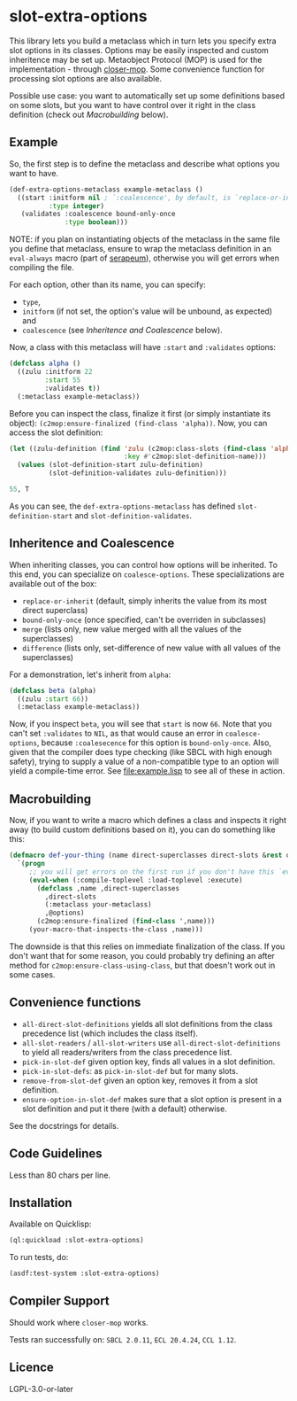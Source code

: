 #+STARTUP: indent showall

* slot-extra-options

This library lets you build a metaclass which in turn lets you specify extra slot options in its classes. Options may be easily inspected and custom inheritence may be set up. Metaobject Protocol (MOP) is used for the implementation - through [[https://github.com/pcostanza/closer-mop][closer-mop]]. Some convenience function for processing slot options are also available.

Possible use case: you want to automatically set up some definitions based on some slots, but you want to have control over it right in the class definition (check out [[*Macrobuilding][Macrobuilding]] below).

** Example

So, the first step is to define the metaclass and describe what options you want to have.

#+BEGIN_SRC lisp
  (def-extra-options-metaclass example-metaclass ()
    ((start :initform nil ; `:coalescence', by default, is `replace-or-inherit'
            :type integer)
     (validates :coalescence bound-only-once
                :type boolean)))
#+END_SRC

NOTE: if you plan on instantiating objects of the metaclass in the same file you define that metaclass, ensure to wrap the metaclass definition in an ~eval-always~ macro (part of [[https://github.com/ruricolist/serapeum][serapeum]]), otherwise you will get errors when compiling the file.

For each option, other than its name, you can specify: 
- ~type~, 
- ~initform~ (if not set, the option's value will be unbound, as expected) and
- ~coalescence~ (see [[*Inheritence and Coalescence][Inheritence and Coalescence]] below).

Now, a class with this metaclass will have ~:start~ and ~:validates~ options:

#+BEGIN_SRC lisp
  (defclass alpha ()
    ((zulu :initform 22
           :start 55
           :validates t))
    (:metaclass example-metaclass))
#+END_SRC

Before you can inspect the class, finalize it first (or simply instantiate its object): ~(c2mop:ensure-finalized (find-class 'alpha))~. Now, you can access the slot definition:

#+BEGIN_SRC lisp
  (let ((zulu-definition (find 'zulu (c2mop:class-slots (find-class 'alpha))
                               :key #'c2mop:slot-definition-name)))
    (values (slot-definition-start zulu-definition)
            (slot-definition-validates zulu-definition)))
#+END_SRC

#+BEGIN_SRC lisp
  55, T
#+END_SRC

As you can see, the ~def-extra-options-metaclass~ has defined ~slot-definition-start~ and ~slot-definition-validates~.

** Inheritence and Coalescence

When inheriting classes, you can control how options will be inherited. To this end, you can specialize on ~coalesce-options~. These specializations are available out of the box:

- ~replace-or-inherit~ (default, simply inherits the value from its most direct superclass)
- ~bound-only-once~ (once specified, can't be overriden in subclasses)
- ~merge~ (lists only, new value merged with all the values of the superclasses)
- ~difference~ (lists only, set-difference of new value with all values of the superclasses)

For a demonstration, let's inherit from ~alpha~:

#+BEGIN_SRC lisp
  (defclass beta (alpha)
    ((zulu :start 66))
    (:metaclass example-metaclass))
#+END_SRC

Now, if you inspect ~beta~, you will see that ~start~ is now =66=. Note that you can't set ~:validates~ to ~NIL~, as that would cause an error in ~coalesce-options~, because ~:coalesecence~ for this option is ~bound-only-once~. Also, given that the compiler does type checking (like SBCL with high enough safety), trying to supply a value of a non-compatible type to an option will yield a compile-time error. See [[file:example.lisp]] to see all of these in action.

** Macrobuilding

Now, if you want to write a macro which defines a class and inspects it right away (to build custom definitions based on it), you can do something like this:

#+BEGIN_SRC lisp
  (defmacro def-your-thing (name direct-superclasses direct-slots &rest options)
    `(progn
       ;; you will get errors on the first run if you don't have this `eval-when':
       (eval-when (:compile-toplevel :load-toplevel :execute) 
         (defclass ,name ,direct-superclasses
           ,direct-slots
           (:metaclass your-metaclass)
           ,@options)
         (c2mop:ensure-finalized (find-class ',name)))
       (your-macro-that-inspects-the-class ,name)))
#+END_SRC

The downside is that this relies on immediate finalization of the class. If you don't want that for some reason, you could probably try defining an after method for ~c2mop:ensure-class-using-class~, but that doesn't work out in some cases.

** Convenience functions

- ~all-direct-slot-definitions~ yields all slot definitions from the class precedence list (which includes the class itself).
- ~all-slot-readers~ / ~all-slot-writers~ use ~all-direct-slot-definitions~ to yield all readers/writers from the class precedence list.
- ~pick-in-slot-def~ given option key, finds all values in a slot definition.
- ~pick-in-slot-defs~: as ~pick-in-slot-def~ but for many slots.
- ~remove-from-slot-def~ given an option key, removes it from a slot definition.
- ~ensure-option-in-slot-def~ makes sure that a slot option is present in a slot definition and put it there (with a default) otherwise.

See the docstrings for details.

** Code Guidelines

Less than 80 chars per line.

** Installation

Available on Quicklisp:

#+BEGIN_SRC lisp
  (ql:quickload :slot-extra-options)
#+END_SRC

To run tests, do:

#+BEGIN_SRC lisp
  (asdf:test-system :slot-extra-options)
#+END_SRC

** Compiler Support

Should work where ~closer-mop~ works.

Tests ran successfully on: =SBCL 2.0.11=, =ECL 20.4.24=, =CCL 1.12=.

** Licence

LGPL-3.0-or-later
